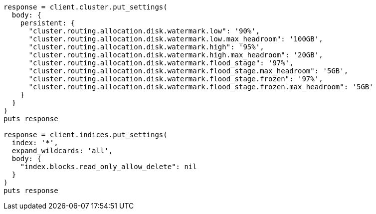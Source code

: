 [source, ruby]
----
response = client.cluster.put_settings(
  body: {
    persistent: {
      "cluster.routing.allocation.disk.watermark.low": '90%',
      "cluster.routing.allocation.disk.watermark.low.max_headroom": '100GB',
      "cluster.routing.allocation.disk.watermark.high": '95%',
      "cluster.routing.allocation.disk.watermark.high.max_headroom": '20GB',
      "cluster.routing.allocation.disk.watermark.flood_stage": '97%',
      "cluster.routing.allocation.disk.watermark.flood_stage.max_headroom": '5GB',
      "cluster.routing.allocation.disk.watermark.flood_stage.frozen": '97%',
      "cluster.routing.allocation.disk.watermark.flood_stage.frozen.max_headroom": '5GB'
    }
  }
)
puts response

response = client.indices.put_settings(
  index: '*',
  expand_wildcards: 'all',
  body: {
    "index.blocks.read_only_allow_delete": nil
  }
)
puts response
----

